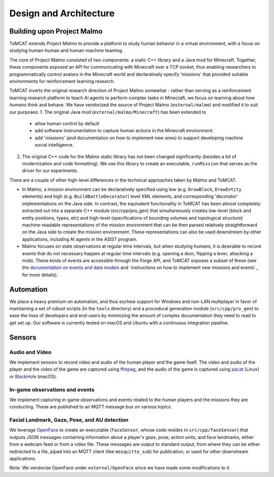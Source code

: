 Design and Architecture
=======================

Building upon Project Malmo
---------------------------

ToMCAT extends `Project Malmo` to provide a platform to study human behavior in
a virtual environment, with a focus on studying human-human and human-machine
teaming.

The core of Project Malmo consisted of two components: a static C++ library and
a Java mod for Minecraft. Together, these components exposed an API for
communicating with Minecraft over a TCP socket, thus enabling researchers to
programmatically control avatars in the Minecraft world and declaratively
specify 'missions' that provided suitable environments for reinforcement
learning research.

ToMCAT inverts the original research direction of Project Malmo somewhat -
rather than serving as a reinforcement learning research platform to teach AI
agents to perform complex tasks in Minecraft, we focus on learning about how
*humans* think and behave. We have vendorized the source of Project Malmo
(``external/malmo``) and modified it to suit our purposes:
1. The original Java mod (``external/malmo/Minecraft``) has been extended to
   - allow human control by default
   - add software instrumentation to capture human actions in the Minecraft
     environment.
   - add 'missions' (and documentation on how to implement new ones) to support
     developing machine social intelligence.
2. The original C++ code for the Malmo static library has not been changed
   significantly (besides a bit of modernization and code formatting). We use
   this library to create an executable, ``runMission`` that serves as the driver
   for our experiments.

There are a couple of other high-level differences in the technical approaches taken
by Malmo and ToMCAT.

* In Malmo, a mission environment can be declaratively specified using low
  (e.g. ``DrawBlock``, ``DrawEntity`` elements) and high (e.g.
  ``BuildBattleDecorator``) level XML elements, and corresponding 'decorator'
  implementations on the Java side.  In contrast, the equivalent functionality
  in ToMCAT has been almost completely extracted out into a separate C++ module
  (src/cpp/pro_gen) that simultaneously creates low-level (block and entity
  positions, types, etc) and high-level (specifications of bounding volumes and
  topological structure) machine-readable representations of the mission
  environment that can be then parsed relatively straightforward on the Java
  side to create the mission environment. These representations can also be
  used downstream by other applications, including AI agents in the ASIST
  program.

* Malmo focuses on state observations at regular time intervals, but when
  studying humans, it is desirable to record events that do not necessary
  happen at regular time intervals (e.g. opening a door, flipping a lever,
  attacking a mob). These kinds of events are accessible through the Forge API,
  and ToMCAT exposes a subset of these (see the `documentation on events and
  data models`_ and `instructions on how to implement new missions and events`_
  for more details).

Automation
----------

We place a heavy premium on automation, and thus eschew support for Windows and
non-LAN multiplayer in favor of maintaining a set of robust scripts (in the
``tools`` directory) and a procedural generation module (``src/cpp/pro_gen``)
to ease the lives of developers and end-users by minimizing the amount of
complex documentation they need to read to get set up. Our software is
currently tested on macOS and Ubuntu with a continuous integration pipeline.

Sensors
-------

Audio and Video
^^^^^^^^^^^^^^^

We implement sensors to record video and audio of the human player and the game
itself. The video and audio of the player and the video of the game are
captured using `ffmpeg`_, and the audio of the game is captured using `pacat`_
(Linux) or `BlackHole`_ (macOS).

In-game observations and events
^^^^^^^^^^^^^^^^^^^^^^^^^^^^^^^

We implement capturing in-game observations and events related to the human
players and the missions they are conducting. These are published to an MQTT
message bus on various topics.

Facial Landmark, Gaze, Pose, and AU detection
^^^^^^^^^^^^^^^^^^^^^^^^^^^^^^^^^^^^^^^^^^^^^

We leverage `OpenFace`_ to create an executable (``faceSensor``, whose code
resides in ``src/cpp/faceSensor``) that outputs JSON messages containing
information about a player's gaze, pose, action units, and face landmarks,
either from a webcam feed or from a video file. These messages are output to
standard output, from where they can be either redirected to a file, piped into
an MQTT client (like ``mosquitto_sub``) for publication, or used for other
downstream applications.

Note: We vendorize OpenFace under ``external/OpenFace`` since we have made some
modifications to it.

.. _documentation on events and data models: ../tomcat_openapi.html
.. _instructions on how to implement new events: missions.html
.. _Project Malmo: https://github.com/microsoft/malmo
.. _ffmpeg: http://ffmpeg.org
.. _pacat: https://linux.die.net/man/1/pacat
.. _BlackHole: https://github.com/ExistentialAudio/BlackHole
.. _OpenFace: https://github.com/TadasBaltrusaitis/OpenFace
